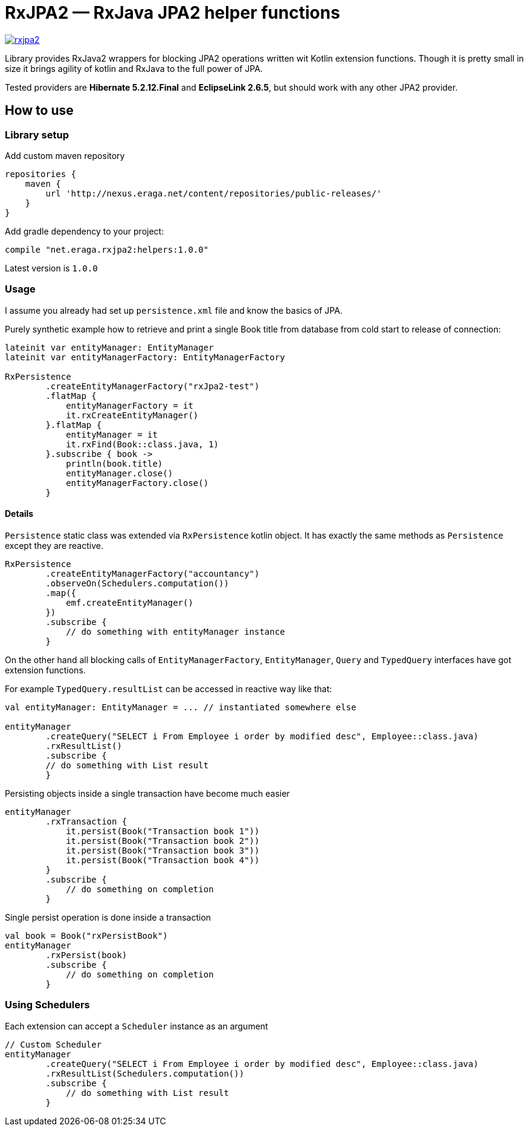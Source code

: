 = RxJPA2 — RxJava JPA2 helper functions

[link="https://travis-ci.org/eraga/rxjpa2"]
image::https://api.travis-ci.org/eraga/rxjpa2.svg?branch=master[]


Library provides RxJava2 wrappers for blocking JPA2 operations written wit
 Kotlin extension functions. Though it is pretty small in size it brings agility of
 kotlin and RxJava to the full power of JPA.

Tested providers are **Hibernate 5.2.12.Final** and **EclipseLink 2.6.5**, but should work with any
other JPA2 provider.

== How to use

=== Library setup

Add custom maven repository
```gradle
repositories {
    maven {
        url 'http://nexus.eraga.net/content/repositories/public-releases/'
    }
}
```

Add gradle dependency to your project:
```gradle
compile "net.eraga.rxjpa2:helpers:1.0.0"
```

Latest version is `1.0.0`


=== Usage

I assume you already had set up `persistence.xml` file and know the basics of JPA.

Purely synthetic example how to retrieve and print a single Book title from database from cold start to release
of connection:
```kotlin
lateinit var entityManager: EntityManager
lateinit var entityManagerFactory: EntityManagerFactory

RxPersistence
        .createEntityManagerFactory("rxJpa2-test")
        .flatMap {
            entityManagerFactory = it
            it.rxCreateEntityManager()
        }.flatMap {
            entityManager = it
            it.rxFind(Book::class.java, 1)
        }.subscribe { book ->
            println(book.title)
            entityManager.close()
            entityManagerFactory.close()
        }
```

==== Details

`Persistence` static class was extended via `RxPersistence` kotlin object.
It has exactly the same methods as `Persistence` except they are reactive.


```kotlin
RxPersistence
        .createEntityManagerFactory("accountancy")
        .observeOn(Schedulers.computation())
        .map({
            emf.createEntityManager()
        })
        .subscribe {
            // do something with entityManager instance
        }
```

On the other hand all blocking calls of `EntityManagerFactory`, `EntityManager`, `Query` and `TypedQuery` interfaces
have got extension functions.


For example `TypedQuery.resultList` can be accessed in reactive way like that:
```kotlin
val entityManager: EntityManager = ... // instantiated somewhere else

entityManager
        .createQuery("SELECT i From Employee i order by modified desc", Employee::class.java)
        .rxResultList()
        .subscribe {
        // do something with List result
        }

```

Persisting objects inside a single transaction have become much easier
```kotlin
entityManager
        .rxTransaction {
            it.persist(Book("Transaction book 1"))
            it.persist(Book("Transaction book 2"))
            it.persist(Book("Transaction book 3"))
            it.persist(Book("Transaction book 4"))
        }
        .subscribe {
            // do something on completion
        }
```

Single persist operation is done inside a transaction
```kotlin
val book = Book("rxPersistBook")
entityManager
        .rxPersist(book)
        .subscribe {
            // do something on completion
        }
```


=== Using Schedulers

Each extension can accept a `Scheduler` instance as an argument
```kotlin
// Custom Scheduler
entityManager
        .createQuery("SELECT i From Employee i order by modified desc", Employee::class.java)
        .rxResultList(Schedulers.computation())
        .subscribe {
            // do something with List result
        }
```
